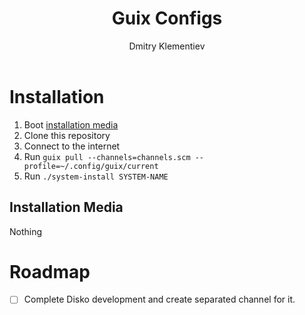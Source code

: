 #+TITLE: Guix Configs
#+AUTHOR: Dmitry Klementiev

* Installation

1. Boot [[#installation-media][installation media]]
2. Clone this repository
3. Connect to the internet
4. Run =guix pull --channels=channels.scm --profile=~/.config/guix/current=
5. Run =./system-install SYSTEM-NAME=

** Installation Media
:PROPERTIES:
:CUSTOM_ID: installation-media
:END:

Nothing

* Roadmap

- [ ] Complete Disko development and create separated channel for it.
